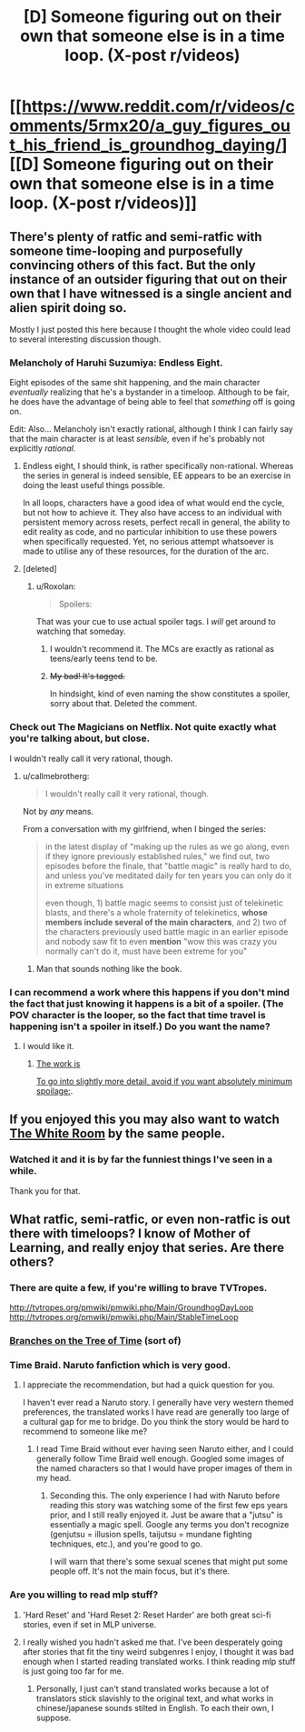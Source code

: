#+TITLE: [D] Someone figuring out on their own that someone else is in a time loop. (X-post r/videos)

* [[https://www.reddit.com/r/videos/comments/5rmx20/a_guy_figures_out_his_friend_is_groundhog_daying/][[D] Someone figuring out on their own that someone else is in a time loop. (X-post r/videos)]]
:PROPERTIES:
:Author: Bowbreaker
:Score: 36
:DateUnix: 1486056427.0
:DateShort: 2017-Feb-02
:END:

** There's plenty of ratfic and semi-ratfic with someone time-looping and purposefully convincing others of this fact. But the only instance of an outsider figuring that out on their own that I have witnessed is a single ancient and alien spirit doing so.

Mostly I just posted this here because I thought the whole video could lead to several interesting discussion though.
:PROPERTIES:
:Author: Bowbreaker
:Score: 21
:DateUnix: 1486056814.0
:DateShort: 2017-Feb-02
:END:

*** Melancholy of Haruhi Suzumiya: Endless Eight.

Eight episodes of the same shit happening, and the main character /eventually/ realizing that he's a bystander in a timeloop. Although to be fair, he does have the advantage of being able to feel that /something/ off is going on.

Edit: Also... Melancholy isn't exactly rational, although I think I can fairly say that the main character is at least /sensible,/ even if he's probably not explicitly /rational./
:PROPERTIES:
:Author: jakeb89
:Score: 10
:DateUnix: 1486062331.0
:DateShort: 2017-Feb-02
:END:

**** Endless eight, I should think, is rather specifically non-rational. Whereas the series in general is indeed sensible, EE appears to be an exercise in doing the least useful things possible.

In all loops, characters have a good idea of what would end the cycle, but not how to achieve it. They also have access to an individual with persistent memory across resets, perfect recall in general, the ability to edit reality as code, and no particular inhibition to use these powers when specifically requested. Yet, no serious attempt whatsoever is made to utilise any of these resources, for the duration of the arc.
:PROPERTIES:
:Author: LupoCani
:Score: 8
:DateUnix: 1486074406.0
:DateShort: 2017-Feb-03
:END:


**** [deleted]
:PROPERTIES:
:Score: 1
:DateUnix: 1486073490.0
:DateShort: 2017-Feb-03
:END:

***** u/Roxolan:
#+begin_quote
  Spoilers:
#+end_quote

That was your cue to use actual spoiler tags. I /will/ get around to watching that someday.
:PROPERTIES:
:Author: Roxolan
:Score: 2
:DateUnix: 1486076140.0
:DateShort: 2017-Feb-03
:END:

****** I wouldn't recommend it. The MCs are exactly as rational as teens/early teens tend to be.
:PROPERTIES:
:Author: appropriate-username
:Score: 1
:DateUnix: 1486080354.0
:DateShort: 2017-Feb-03
:END:


****** +My bad! It's tagged.+

In hindsight, kind of even naming the show constitutes a spoiler, sorry about that. Deleted the comment.
:PROPERTIES:
:Author: baal_zebub
:Score: 1
:DateUnix: 1486076520.0
:DateShort: 2017-Feb-03
:END:


*** Check out The Magicians on Netflix. Not quite exactly what you're talking about, but close.

I wouldn't really call it very rational, though.
:PROPERTIES:
:Author: major_fox_pass
:Score: 1
:DateUnix: 1486059864.0
:DateShort: 2017-Feb-02
:END:

**** u/callmebrotherg:
#+begin_quote
  I wouldn't really call it very rational, though.
#+end_quote

Not by /any/ means.

From a conversation with my girlfriend, when I binged the series:

#+begin_quote
  in the latest display of "making up the rules as we go along, even if they ignore previously established rules," we find out, two episodes before the finale, that "battle magic" is really hard to do, and unless you've meditated daily for ten years you can only do it in extreme situations

  even though, 1) battle magic seems to consist just of telekinetic blasts, and there's a whole fraternity of telekinetics, *whose members include several of the main characters*, and 2) two of the characters previously used battle magic in an earlier episode and nobody saw fit to even *mention* "wow this was crazy you normally can't do it, must have been extreme for you"
#+end_quote
:PROPERTIES:
:Author: callmebrotherg
:Score: 15
:DateUnix: 1486061424.0
:DateShort: 2017-Feb-02
:END:

***** Man that sounds nothing like the book.
:PROPERTIES:
:Author: gamarad
:Score: 1
:DateUnix: 1486101521.0
:DateShort: 2017-Feb-03
:END:


*** I can recommend a work where this happens if you don't mind the fact that just knowing it happens is a bit of a spoiler. (The POV character is the looper, so the fact that time travel is happening isn't a spoiler in itself.) Do you want the name?
:PROPERTIES:
:Author: CeruleanTresses
:Score: 1
:DateUnix: 1486071613.0
:DateShort: 2017-Feb-03
:END:

**** I would like it.
:PROPERTIES:
:Author: Dragonheart91
:Score: 1
:DateUnix: 1486075684.0
:DateShort: 2017-Feb-03
:END:

***** [[#s][The work is]]

[[#s][To go into slightly more detail, avoid if you want absolutely minimum spoilage:]].
:PROPERTIES:
:Author: CeruleanTresses
:Score: 1
:DateUnix: 1486076145.0
:DateShort: 2017-Feb-03
:END:


** If you enjoyed this you may also want to watch [[https://www.youtube.com/watch?v=qjtQSMe0VeI][The White Room]] by the same people.
:PROPERTIES:
:Author: Roxolan
:Score: 13
:DateUnix: 1486078158.0
:DateShort: 2017-Feb-03
:END:

*** Watched it and it is by far the funniest things I've seen in a while.

Thank you for that.
:PROPERTIES:
:Author: ShadyLurker665
:Score: 3
:DateUnix: 1486102112.0
:DateShort: 2017-Feb-03
:END:


** What ratfic, semi-ratfic, or even non-ratfic is out there with timeloops? I know of Mother of Learning, and really enjoy that series. Are there others?
:PROPERTIES:
:Author: cjet79
:Score: 6
:DateUnix: 1486064922.0
:DateShort: 2017-Feb-02
:END:

*** There are quite a few, if you're willing to brave TVTropes.

[[http://tvtropes.org/pmwiki/pmwiki.php/Main/GroundhogDayLoop]] [[http://tvtropes.org/pmwiki/pmwiki.php/Main/StableTimeLoop]]
:PROPERTIES:
:Author: Meneth32
:Score: 12
:DateUnix: 1486069089.0
:DateShort: 2017-Feb-03
:END:


*** [[https://www.fanfiction.net/s/9658524/1/Branches-on-the-Tree-of-Time][Branches on the Tree of Time]] (sort of)
:PROPERTIES:
:Author: TK17Studios
:Score: 5
:DateUnix: 1486095116.0
:DateShort: 2017-Feb-03
:END:


*** Time Braid. Naruto fanfiction which is very good.
:PROPERTIES:
:Author: Eledex
:Score: 4
:DateUnix: 1486097236.0
:DateShort: 2017-Feb-03
:END:

**** I appreciate the recommendation, but had a quick question for you.

I haven't ever read a Naruto story. I generally have very western themed preferences, the translated works I have read are generally too large of a cultural gap for me to bridge. Do you think the story would be hard to recommend to someone like me?
:PROPERTIES:
:Author: cjet79
:Score: 3
:DateUnix: 1486159935.0
:DateShort: 2017-Feb-04
:END:

***** I read Time Braid without ever having seen Naruto either, and I could generally follow Time Braid well enough. Googled some images of the named characters so that I would have proper images of them in my head.
:PROPERTIES:
:Author: ArisKatsaris
:Score: 3
:DateUnix: 1486169986.0
:DateShort: 2017-Feb-04
:END:

****** Seconding this. The only experience I had with Naruto before reading this story was watching some of the first few eps years prior, and I still really enjoyed it. Just be aware that a "jutsu" is essentially a magic spell. Google any terms you don't recognize (genjutsu = illusion spells, taijutsu = mundane fighting techniques, etc.), and you're good to go.

I will warn that there's some sexual scenes that might put some people off. It's not the main focus, but it's there.
:PROPERTIES:
:Author: DocAutomata
:Score: 1
:DateUnix: 1486172909.0
:DateShort: 2017-Feb-04
:END:


*** Are you willing to read mlp stuff?
:PROPERTIES:
:Author: GaBeRockKing
:Score: 1
:DateUnix: 1486100643.0
:DateShort: 2017-Feb-03
:END:

**** 'Hard Reset' and 'Hard Reset 2: Reset Harder' are both great sci-fi stories, even if set in MLP universe.
:PROPERTIES:
:Author: msmcg
:Score: 2
:DateUnix: 1486118529.0
:DateShort: 2017-Feb-03
:END:


**** I really wished you hadn't asked me that. I've been desperately going after stories that fit the tiny weird subgenres I enjoy, I thought it was bad enough when I started reading translated works. I think reading mlp stuff is just going too far for me.
:PROPERTIES:
:Author: cjet79
:Score: 1
:DateUnix: 1486159795.0
:DateShort: 2017-Feb-04
:END:

***** Personally, I just can't stand translated works because a lot of translators stick slavishly to the original text, and what works in chinese/japanese sounds stilted in English. To each their own, I suppose.
:PROPERTIES:
:Author: GaBeRockKing
:Score: 1
:DateUnix: 1486167567.0
:DateShort: 2017-Feb-04
:END:
